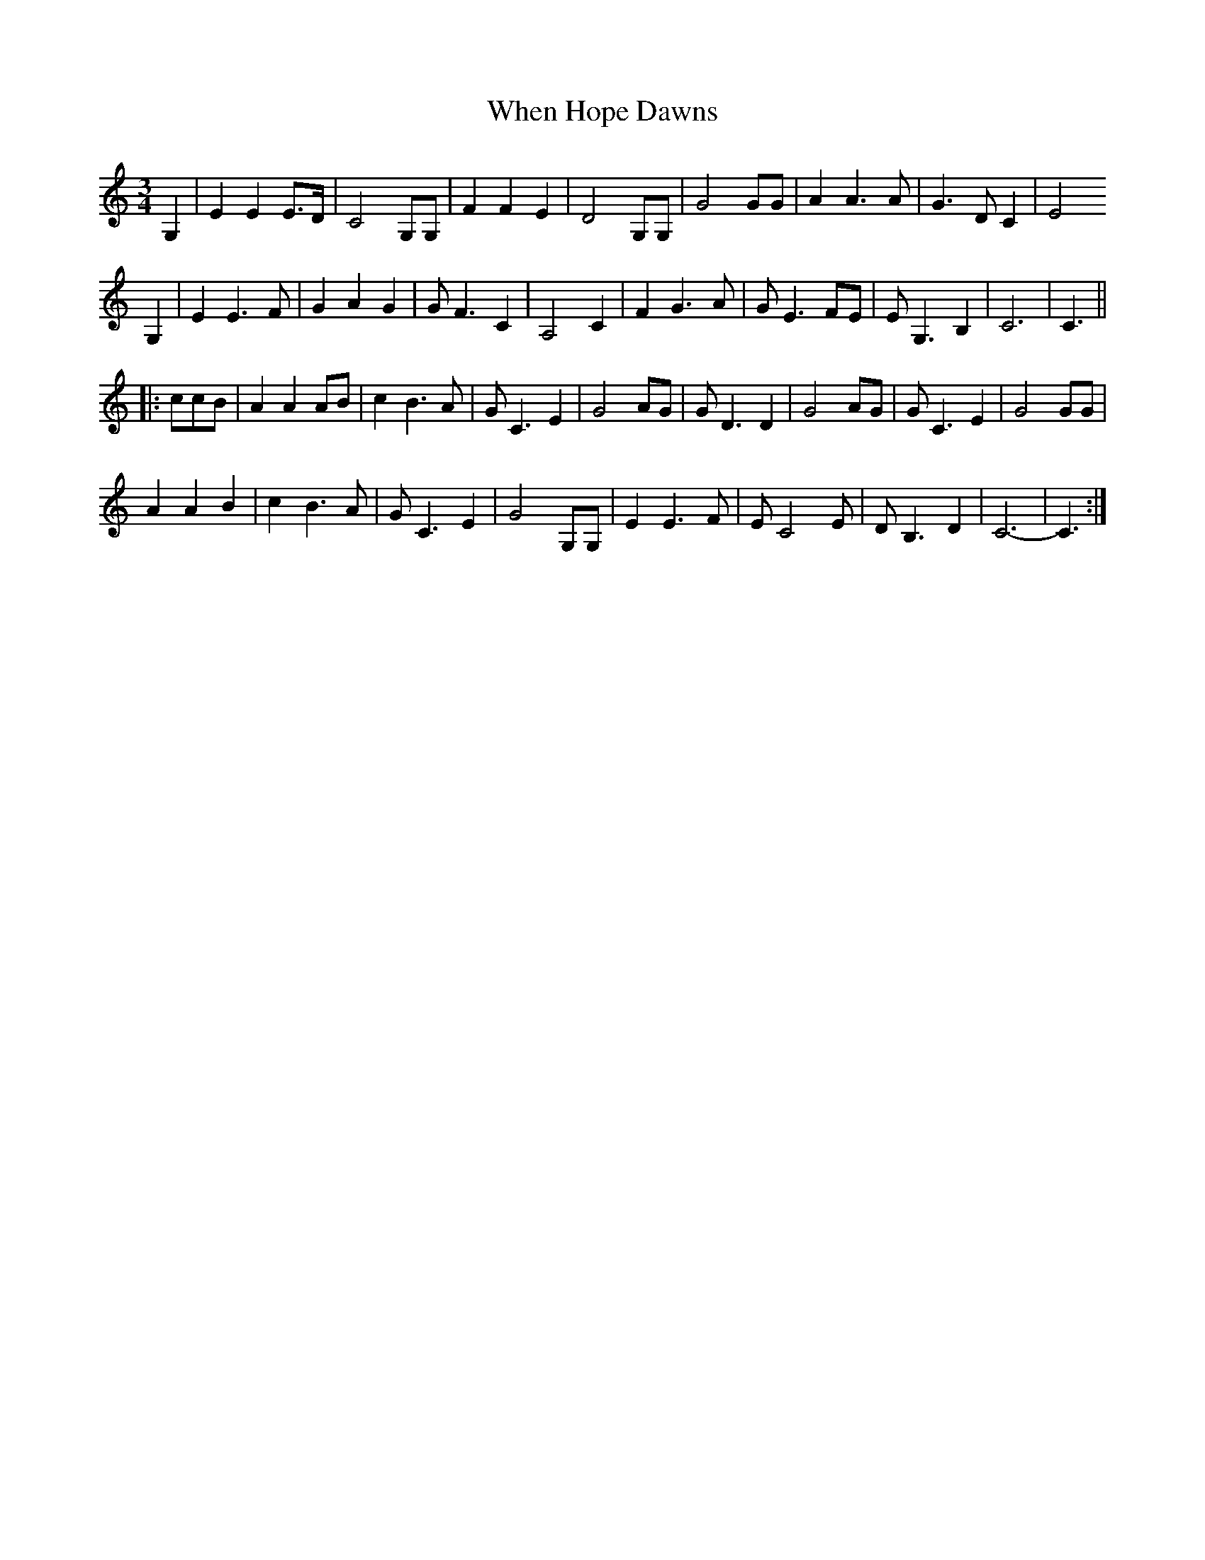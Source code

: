X: 42547
T: When Hope Dawns
R: waltz
M: 3/4
K: Cmajor
G,2|E2 E2 E>D|C4 G,G,|F2 F2 E2|D4 G,G,|G4 GG|A2 A3 A|G3 D C2|E4
G,2|E2 E3 F|G2 A2 G2|G F3 C2|A,4 C2|F2 G3 A|G E3 FE|E G,3 B,2|C6|C3||
|:ccB|A2 A2 AB|c2 B3 A|G C3 E2|G4 AG|G D3 D2|G4 AG|G C3 E2|G4 GG|
A2 A2 B2|c2 B3 A|G C3 E2|G4 G,G,|E2 E3 F|E C4 E|D B,3 D2|C6-|C3:|


